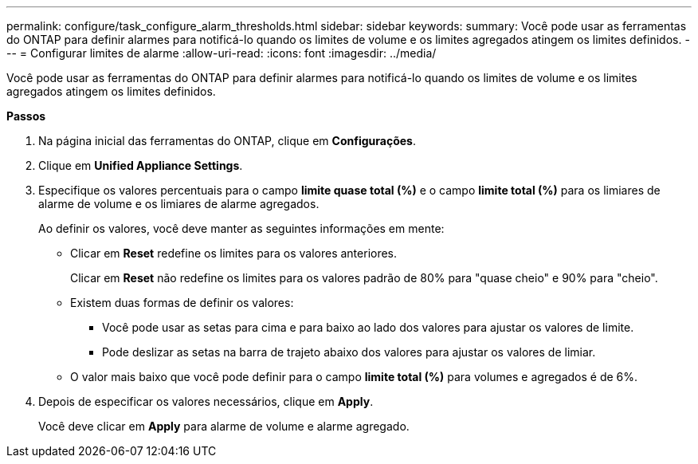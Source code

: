 ---
permalink: configure/task_configure_alarm_thresholds.html 
sidebar: sidebar 
keywords:  
summary: Você pode usar as ferramentas do ONTAP para definir alarmes para notificá-lo quando os limites de volume e os limites agregados atingem os limites definidos. 
---
= Configurar limites de alarme
:allow-uri-read: 
:icons: font
:imagesdir: ../media/


[role="lead"]
Você pode usar as ferramentas do ONTAP para definir alarmes para notificá-lo quando os limites de volume e os limites agregados atingem os limites definidos.

*Passos*

. Na página inicial das ferramentas do ONTAP, clique em *Configurações*.
. Clique em *Unified Appliance Settings*.
. Especifique os valores percentuais para o campo *limite quase total (%)* e o campo *limite total (%)* para os limiares de alarme de volume e os limiares de alarme agregados.
+
Ao definir os valores, você deve manter as seguintes informações em mente:

+
** Clicar em *Reset* redefine os limites para os valores anteriores.
+
Clicar em *Reset* não redefine os limites para os valores padrão de 80% para "quase cheio" e 90% para "cheio".

** Existem duas formas de definir os valores:
+
*** Você pode usar as setas para cima e para baixo ao lado dos valores para ajustar os valores de limite.
*** Pode deslizar as setas na barra de trajeto abaixo dos valores para ajustar os valores de limiar.


** O valor mais baixo que você pode definir para o campo *limite total (%)* para volumes e agregados é de 6%.


. Depois de especificar os valores necessários, clique em *Apply*.
+
Você deve clicar em *Apply* para alarme de volume e alarme agregado.


